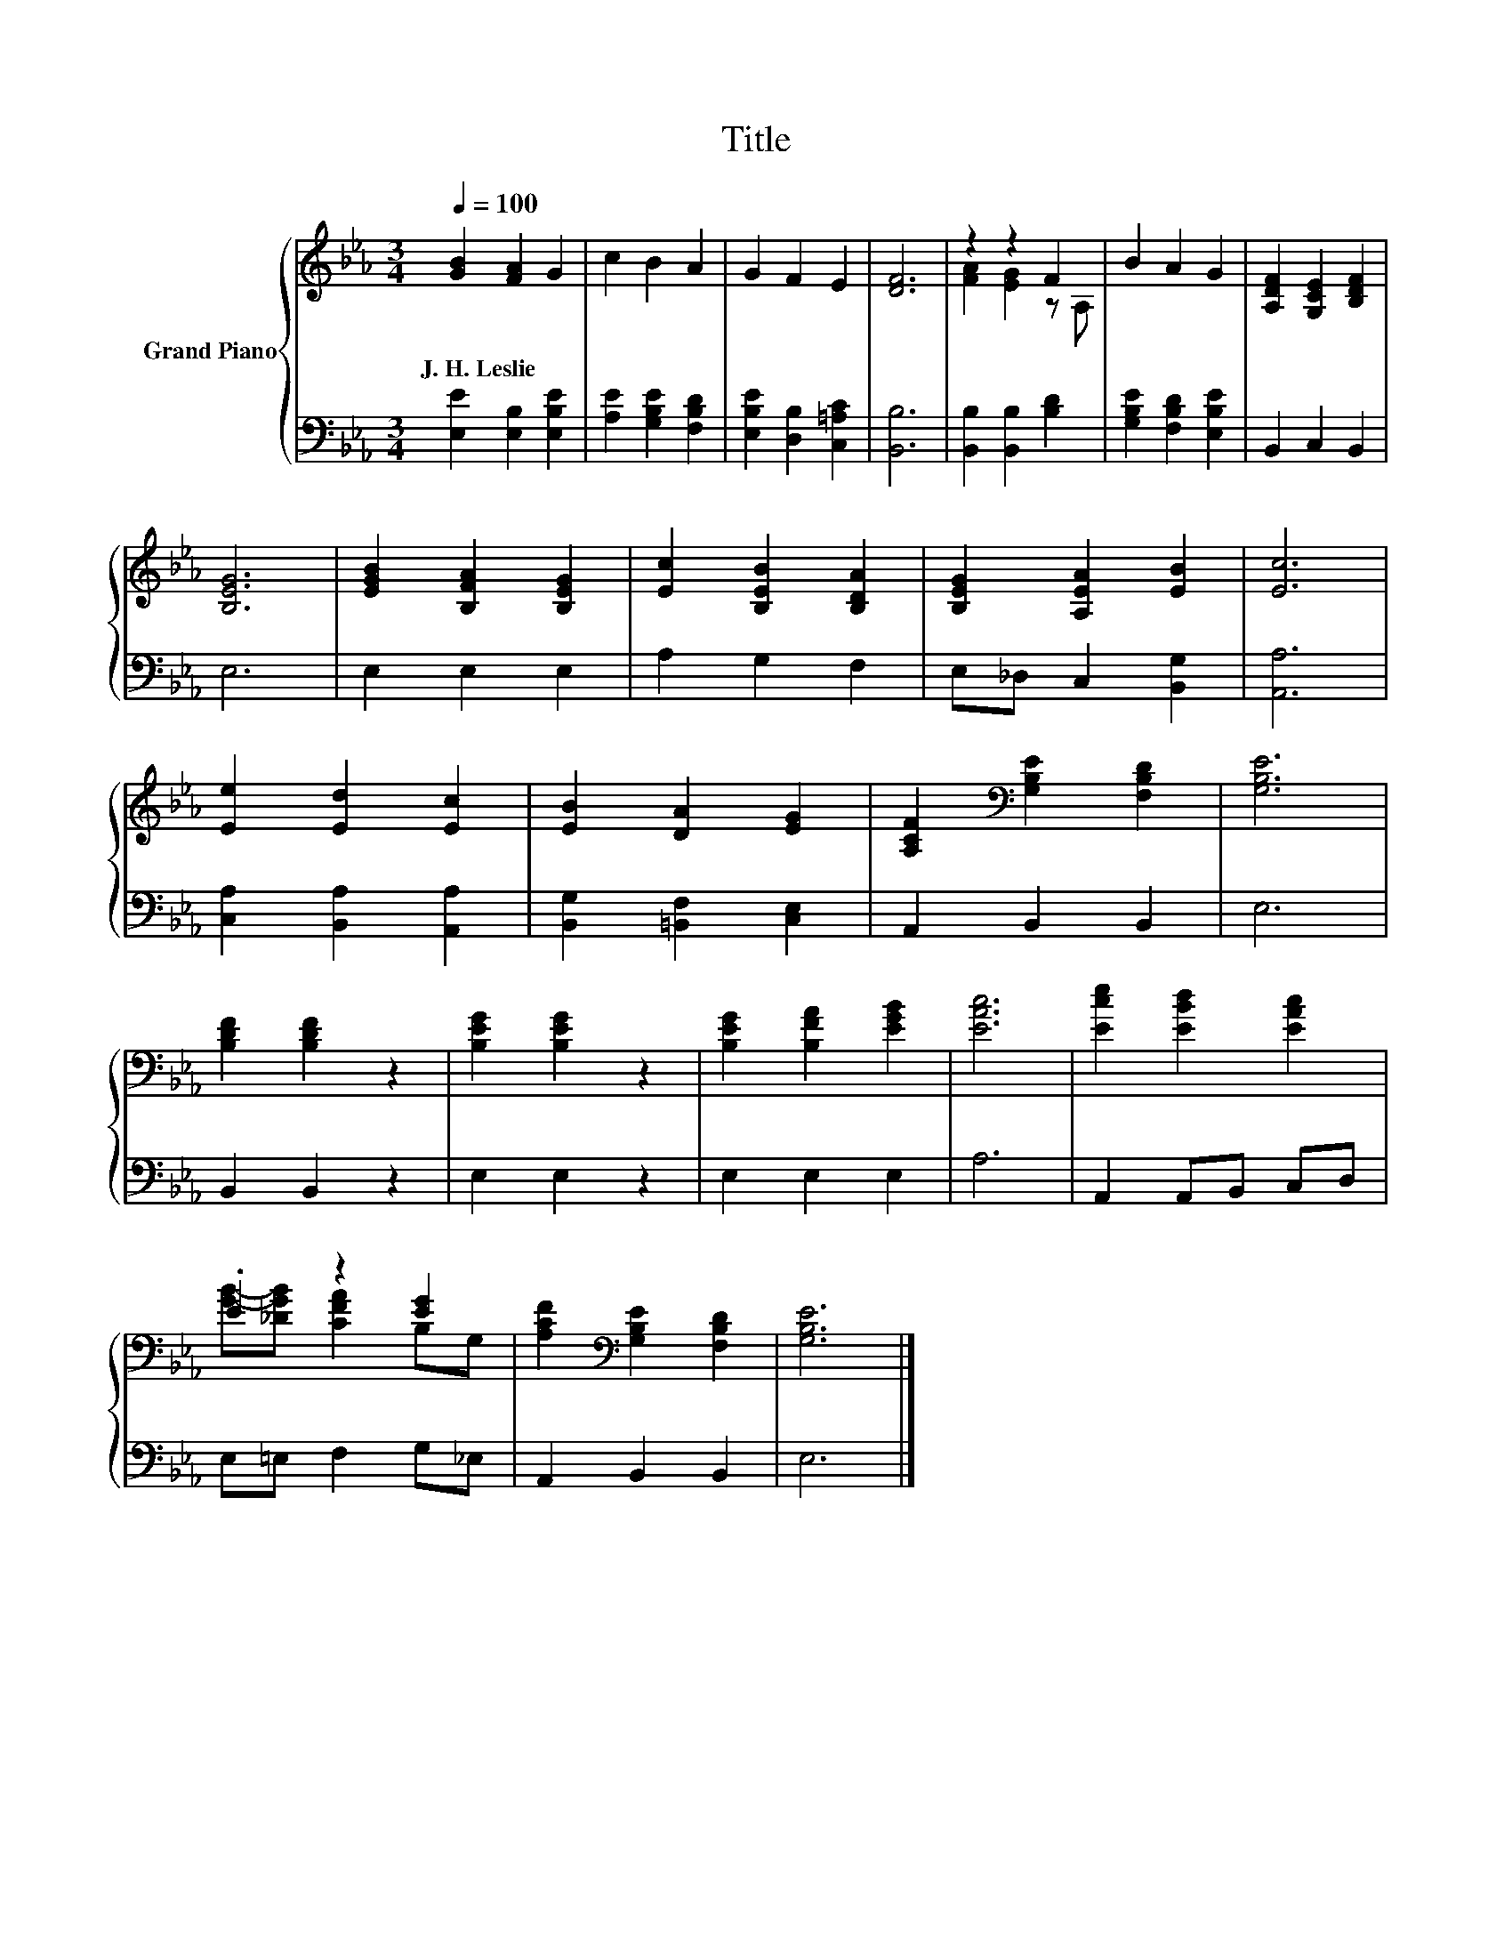 X:1
T:Title
%%score { ( 1 3 ) | 2 }
L:1/8
Q:1/4=100
M:3/4
K:Eb
V:1 treble nm="Grand Piano"
V:3 treble 
V:2 bass 
V:1
 [GB]2 [FA]2 G2 | c2 B2 A2 | G2 F2 E2 | [DF]6 | z2 z2 F2 | B2 A2 G2 | [A,DF]2 [G,CE]2 [B,DF]2 | %7
w: J.~H.~Leslie * *|||||||
 [B,EG]6 | [EGB]2 [B,FA]2 [B,EG]2 | [Ec]2 [B,EB]2 [B,DA]2 | [B,EG]2 [A,EA]2 [EB]2 | [Ec]6 | %12
w: |||||
 [Ee]2 [Ed]2 [Ec]2 | [EB]2 [DA]2 [EG]2 | [A,CF]2[K:bass] [G,B,E]2 [F,B,D]2 | [G,B,E]6 | %16
w: ||||
 [B,DF]2 [B,DF]2 z2 | [B,EG]2 [B,EG]2 z2 | [B,EG]2 [B,FA]2 [EGB]2 | [EAc]6 | [Ece]2 [EBd]2 [EAc]2 | %21
w: |||||
 .E2 z2 [EG]2 | [A,CF]2[K:bass] [G,B,E]2 [F,B,D]2 | [G,B,E]6 |] %24
w: |||
V:2
 [E,E]2 [E,B,]2 [E,B,E]2 | [A,E]2 [G,B,E]2 [F,B,D]2 | [E,B,E]2 [D,B,]2 [C,=A,C]2 | [B,,B,]6 | %4
 [B,,B,]2 [B,,B,]2 [B,D]2 | [G,B,E]2 [F,B,D]2 [E,B,E]2 | B,,2 C,2 B,,2 | E,6 | E,2 E,2 E,2 | %9
 A,2 G,2 F,2 | E,_D, C,2 [B,,G,]2 | [A,,A,]6 | [C,A,]2 [B,,A,]2 [A,,A,]2 | %13
 [B,,G,]2 [=B,,F,]2 [C,E,]2 | A,,2 B,,2 B,,2 | E,6 | B,,2 B,,2 z2 | E,2 E,2 z2 | E,2 E,2 E,2 | %19
 A,6 | A,,2 A,,B,, C,D, | E,=E, F,2 G,_E, | A,,2 B,,2 B,,2 | E,6 |] %24
V:3
 x6 | x6 | x6 | x6 | [FA]2 [EG]2 z A, | x6 | x6 | x6 | x6 | x6 | x6 | x6 | x6 | x6 | %14
 x2[K:bass] x4 | x6 | x6 | x6 | x6 | x6 | x6 | [GB]-[_DGB] [CFA]2 B,G, | x2[K:bass] x4 | x6 |] %24

